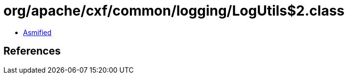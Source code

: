 = org/apache/cxf/common/logging/LogUtils$2.class

 - link:LogUtils$2-asmified.java[Asmified]

== References

